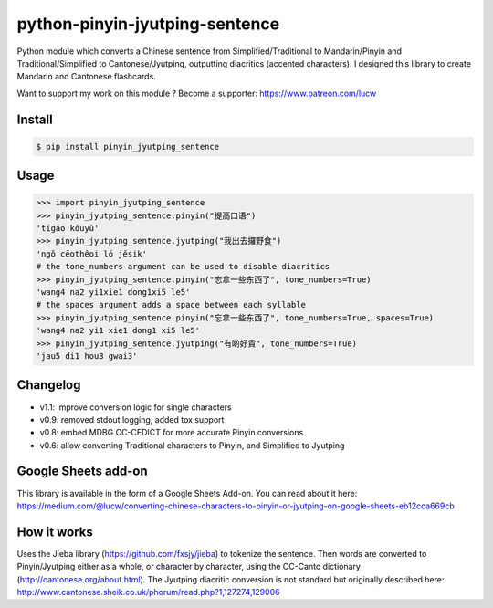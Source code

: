 python-pinyin-jyutping-sentence
===============================

.. image:: https://travis-ci.org/lucwastiaux/python-pinyin-jyutping-sentence.svg?branch=master
 :target: https://travis-ci.org/lucwastiaux/python-pinyin-jyutping-sentence

Python module which converts a Chinese sentence from Simplified/Traditional to Mandarin/Pinyin and Traditional/Simplified to Cantonese/Jyutping, outputting diacritics (accented characters). I designed this library to create Mandarin and Cantonese flashcards.

Want to support my work on this module ? Become a supporter: https://www.patreon.com/lucw

Install
-------

.. code:: bash

    $ pip install pinyin_jyutping_sentence

Usage
-----

.. code:: python

    >>> import pinyin_jyutping_sentence
    >>> pinyin_jyutping_sentence.pinyin("提高口语")
    'tígāo kǒuyǔ'
    >>> pinyin_jyutping_sentence.jyutping("我出去攞野食")
    'ngǒ cēothêoi ló jěsik'
    # the tone_numbers argument can be used to disable diacritics
    >>> pinyin_jyutping_sentence.pinyin("忘拿一些东西了", tone_numbers=True)
    'wang4 na2 yi1xie1 dong1xi5 le5'
    # the spaces argument adds a space between each syllable
    >>> pinyin_jyutping_sentence.pinyin("忘拿一些东西了", tone_numbers=True, spaces=True)
    'wang4 na2 yi1 xie1 dong1 xi5 le5'
    >>> pinyin_jyutping_sentence.jyutping("有啲好貴", tone_numbers=True)
    'jau5 di1 hou3 gwai3'
    
Changelog
---------
* v1.1: improve conversion logic for single characters
* v0.9: removed stdout logging, added tox support
* v0.8: embed MDBG CC-CEDICT for more accurate Pinyin conversions
* v0.6: allow converting Traditional characters to Pinyin, and Simplified to Jyutping

Google Sheets add-on
--------------------

This library is available in the form of a Google Sheets Add-on. You can read about it here: https://medium.com/@lucw/converting-chinese-characters-to-pinyin-or-jyutping-on-google-sheets-eb12cca669cb

How it works
------------

Uses the Jieba library (https://github.com/fxsjy/jieba) to tokenize the sentence. Then words are converted to Pinyin/Jyutping either as a whole, or character by character, using the CC-Canto dictionary (http://cantonese.org/about.html). The Jyutping diacritic conversion is not standard but originally described here: http://www.cantonese.sheik.co.uk/phorum/read.php?1,127274,129006


